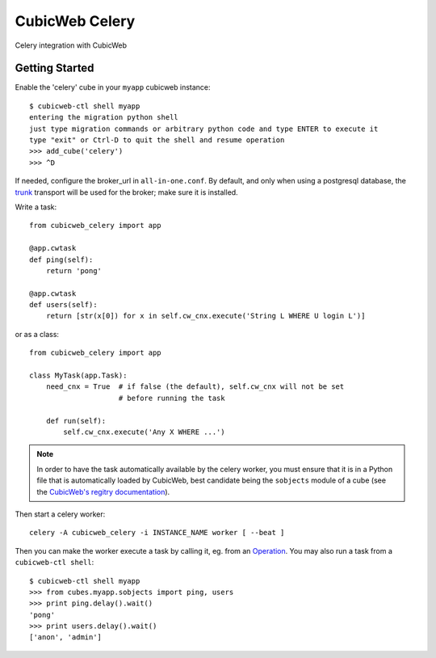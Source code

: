 ===============
CubicWeb Celery
===============

Celery integration with CubicWeb

Getting Started
---------------

Enable the 'celery' cube in your ``myapp`` cubicweb instance::
  
  $ cubicweb-ctl shell myapp
  entering the migration python shell
  just type migration commands or arbitrary python code and type ENTER to execute it
  type "exit" or Ctrl-D to quit the shell and resume operation
  >>> add_cube('celery')
  >>> ^D

If needed, configure the broker_url in ``all-in-one.conf``. By
default, and only when using a postgresql database, the trunk_
transport will be used for the broker; make sure it is installed.

.. _trunk: https://github.com/cyberdelia/trunk


Write a task::

  from cubicweb_celery import app

  @app.cwtask
  def ping(self):
      return 'pong'

  @app.cwtask
  def users(self):
      return [str(x[0]) for x in self.cw_cnx.execute('String L WHERE U login L')]


or as a class::

    from cubicweb_celery import app

    class MyTask(app.Task):
        need_cnx = True  # if false (the default), self.cw_cnx will not be set
                         # before running the task

        def run(self):
            self.cw_cnx.execute('Any X WHERE ...')

.. Note:: In order to have the task automatically available by the
          celery worker, you must ensure that it is in a
          Python file that is automatically loaded by CubicWeb, best
          candidate being the ``sobjects`` module of a cube (see the
          `CubicWeb's regitry documentation`_).


Then start a celery worker::

    celery -A cubicweb_celery -i INSTANCE_NAME worker [ --beat ]


Then you can make the worker execute a task by calling it, eg. from
an Operation_. You may also run a task from a ``cubicweb-ctl shell``::

  $ cubicweb-ctl shell myapp
  >>> from cubes.myapp.sobjects import ping, users
  >>> print ping.delay().wait()
  'pong'
  >>> print users.delay().wait()
  ['anon', 'admin']


.. _`CubicWeb's regitry documentation`: https://docs.cubicweb.org/book/intro/concepts.html#the-registry
.. _Operation: https://docs.cubicweb.org/book/devrepo/repo/hooks.html#operations
